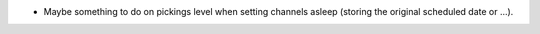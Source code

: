 * Maybe something to do on pickings level when setting channels asleep (storing
  the original scheduled date or ...).
